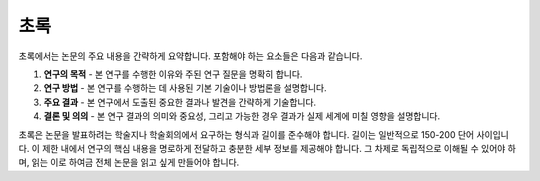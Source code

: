 .. _abstraction:

초록
===============================================================================

초록에서는 논문의 주요 내용을 간략하게 요약합니다.
포함해야 하는 요소들은 다음과 같습니다.

1. **연구의 목적** - 본 연구를 수행한 이유와 주된 연구 질문을 명확히 합니다.

2. **연구 방법** - 본 연구를 수행하는 데 사용된 기본 기술이나 방법론을 설명합니다.

3. **주요 결과** - 본 연구에서 도출된 중요한 결과나 발견을 간략하게 기술합니다.

4. **결론 및 의의**  - 본 연구 결과의 의미와 중요성, 그리고 가능한 경우 결과가 실제 세계에 미칠 영향을 설명합니다.

초록은 논문을 발표하려는 학술지나 학술회의에서 요구하는 형식과 길이를 준수해야 합니다.
길이는 일반적으로 150-200 단어 사이입니다.
이 제한 내에서 연구의 핵심 내용을 명로하게 전달하고 충분한 세부 정보를 제공해야 합니다.
그 차제로 독립적으로 이해될 수 있어야 하며, 읽는 이로 하여금 전체 논문을 읽고 싶게 만들어야 합니다.


